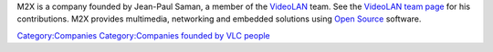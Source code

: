 .. raw:: mediawiki

   {{website|M2X|http://www.m2x.nl}}

M2X is a company founded by Jean-Paul Saman, a member of the `VideoLAN <VideoLAN>`__ team. See the `VideoLAN team page <https://www.videolan.org/videolan/team/>`__ for his contributions. M2X provides multimedia, networking and embedded solutions using `Open Source <Open_Source>`__ software.

`Category:Companies <Category:Companies>`__ `Category:Companies founded by VLC people <Category:Companies_founded_by_VLC_people>`__
